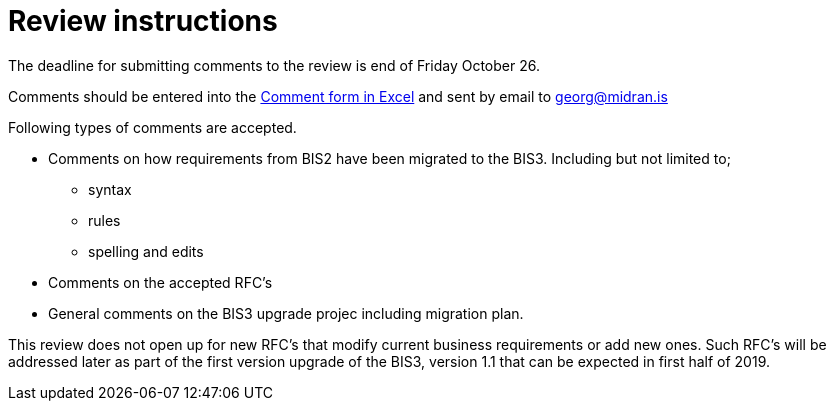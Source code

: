 = Review instructions

The deadline for submitting comments to the review is end of Friday October 26.

Comments should be entered into the http://peppol.eu/wp-content/uploads/2018/10/Comment-template-1.xls[Comment form in Excel] and sent by email to georg@midran.is

Following types of comments are accepted.

* Comments on how requirements from BIS2 have been migrated to the BIS3. Including but not limited to;
** syntax
** rules
** spelling and edits
* Comments on the accepted RFC's
* General comments on the BIS3 upgrade projec including migration plan.

This review does not open up for new RFC's that modify current business requirements or add new ones. Such RFC's will be addressed later as part of the first version upgrade of the BIS3, version 1.1 that can be expected in first half of 2019.